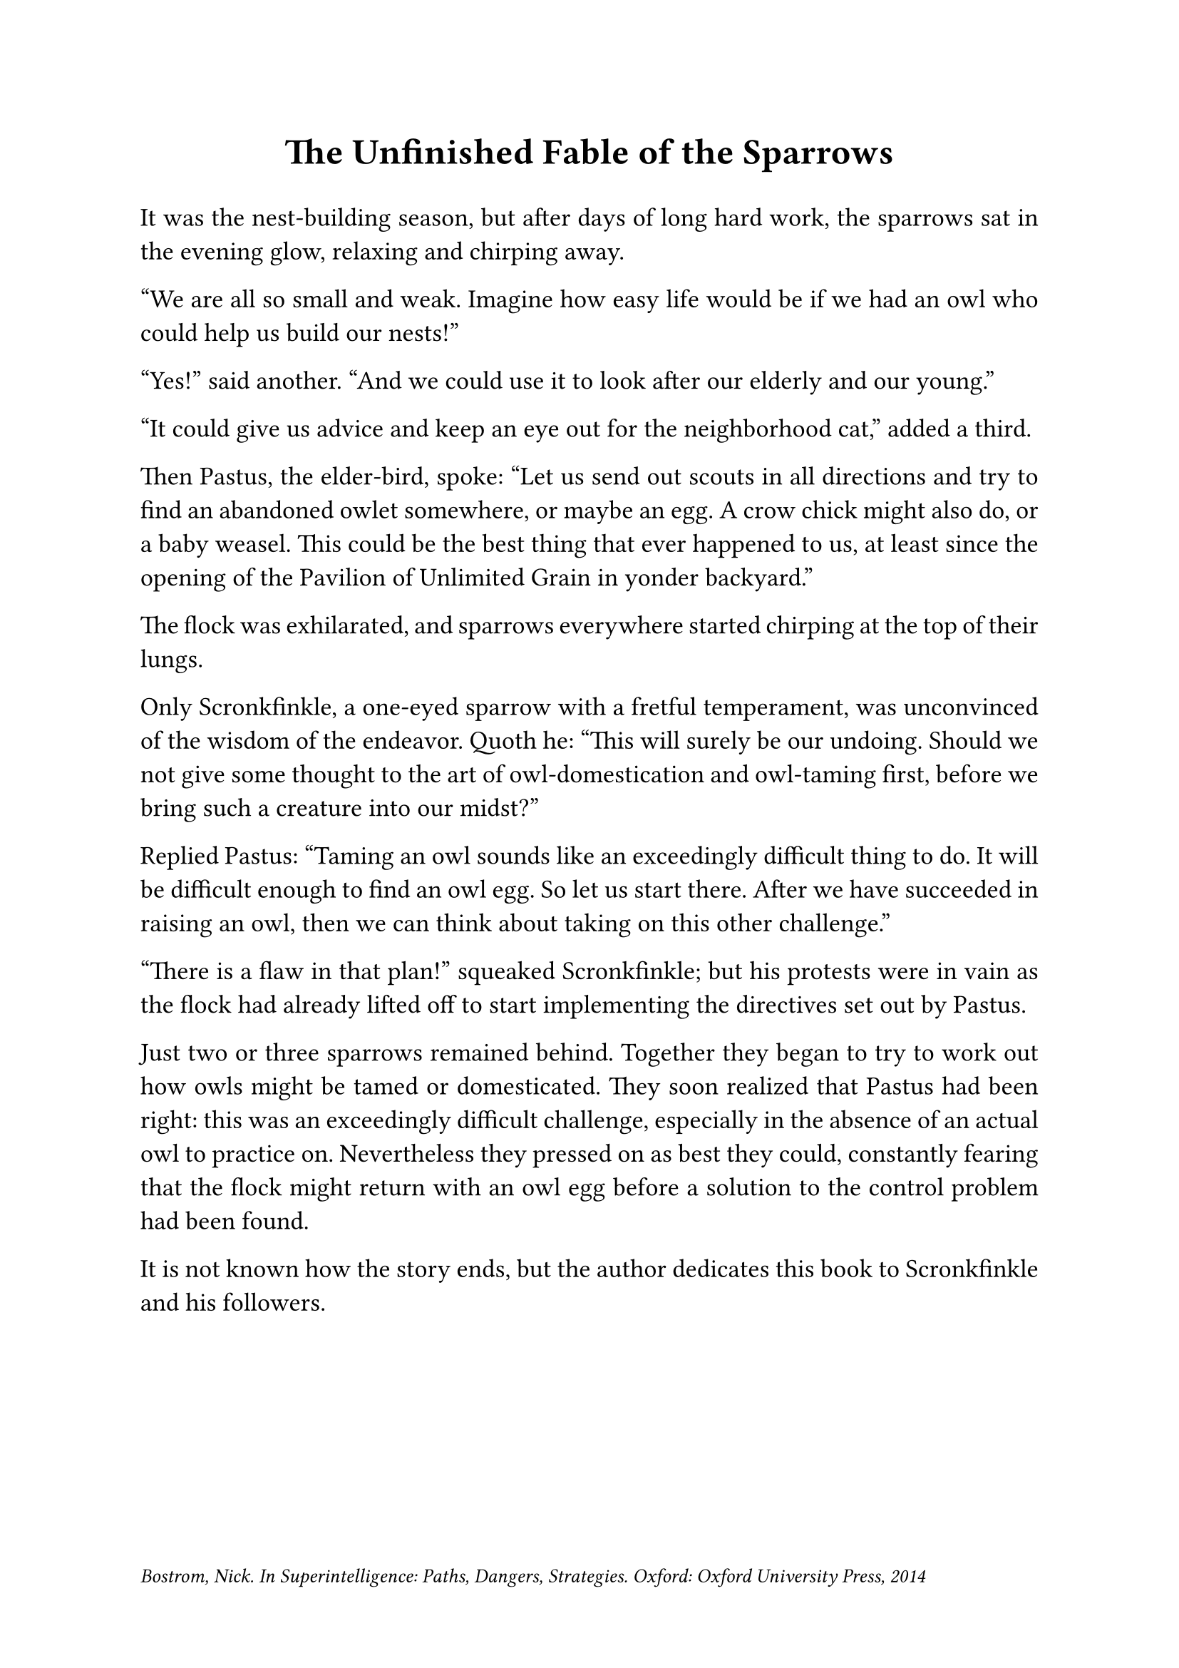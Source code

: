 #set par(justify: true)
#set text(size: 13pt)

#set page(footer: text(size: 10pt)[_Bostrom, Nick. In Superintelligence: Paths, Dangers, Strategies. Oxford: Oxford University Press, 2014_])

#align(center)[
  = The Unfinished Fable of the Sparrows
]

#v(1em)

It was the nest-building season, but after days of long hard work, the sparrows sat in the evening glow, relaxing and chirping away.

“We are all so small and weak. Imagine how easy life would be if we had an owl who could help us build our nests!”

“Yes!” said another. “And we could use it to look after our elderly and our young.”

“It could give us advice and keep an eye out for the neighborhood cat,” added a third.

Then Pastus, the elder-bird, spoke: “Let us send out scouts in all directions and try to find an abandoned owlet somewhere, or maybe an egg. A crow chick might also do, or a baby weasel. This could be the best thing that ever happened to us, at least since the opening of the Pavilion of Unlimited Grain in yonder backyard.”

The flock was exhilarated, and sparrows everywhere started chirping at the top of their lungs.

Only Scronkfinkle, a one-eyed sparrow with a fretful temperament, was unconvinced of the wisdom of the endeavor. Quoth he: “This will surely be our undoing. Should we not give some thought to the art of owl-domestication and owl-taming first, before we bring such a creature into our midst?”

Replied Pastus: “Taming an owl sounds like an exceedingly difficult thing to do. It will be difficult enough to find an owl egg. So let us start there. After we have succeeded in raising an owl, then we can think about taking on this other challenge.”

“There is a flaw in that plan!” squeaked Scronkfinkle; but his protests were in vain as the flock had already lifted off to start implementing the directives set out by Pastus.

Just two or three sparrows remained behind. Together they began to try to work out how owls might be tamed or domesticated. They soon realized that Pastus had been right: this was an exceedingly difficult challenge, especially in the absence of an actual owl to practice on. Nevertheless they pressed on as best they could, constantly fearing that the flock might return with an owl egg before a solution to the control problem had been found.

It is not known how the story ends, but the author dedicates this book to Scronkfinkle and his followers.

